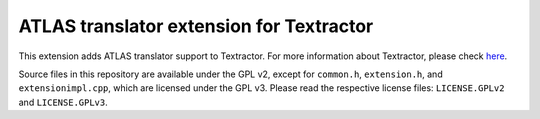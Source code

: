 ATLAS translator extension for Textractor
=========================================

This extension adds ATLAS translator support to Textractor. For more
information about Textractor, please check
`here <https://github.com/Artikash/Textractor>`__.

Source files in this repository are available under the GPL v2, except
for ``common.h``, ``extension.h``, and ``extensionimpl.cpp``, which are
licensed under the GPL v3. Please read the respective license files:
``LICENSE.GPLv2`` and ``LICENSE.GPLv3``.
